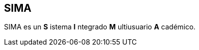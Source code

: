[[sima]]

////
a=&#225; e=&#233; i=&#237; o=&#243; u=&#250;

A=&#193; E=&#201; I=&#205; O=&#211; U=&#218;

n=&#241; N=&#209;
////

== SIMA

SIMA es un *S* istema *I* ntegrado *M* ultiusuario *A* cad&#233;mico.

